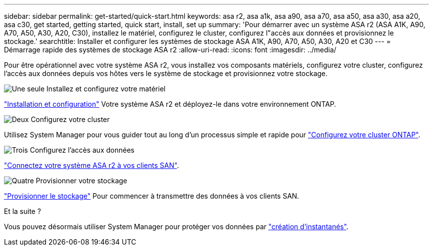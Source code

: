 ---
sidebar: sidebar 
permalink: get-started/quick-start.html 
keywords: asa r2, asa a1k, asa a90, asa a70, asa a50, asa a30, asa a20, asa c30, get started, getting started, quick start, install, set up 
summary: 'Pour démarrer avec un système ASA r2 (ASA A1K, A90, A70, A50, A30, A20, C30), installez le matériel, configurez le cluster, configurez l"accès aux données et provisionnez le stockage.' 
searchtitle: Installer et configurer les systèmes de stockage ASA A1K, A90, A70, A50, A30, A20 et C30 
---
= Démarrage rapide des systèmes de stockage ASA r2
:allow-uri-read: 
:icons: font
:imagesdir: ../media/


[role="lead"]
Pour être opérationnel avec votre système ASA r2, vous installez vos composants matériels, configurez votre cluster, configurez l'accès aux données depuis vos hôtes vers le système de stockage et provisionnez votre stockage.

.image:https://raw.githubusercontent.com/NetAppDocs/common/main/media/number-1.png["Une seule"] Installez et configurez votre matériel
[role="quick-margin-para"]
link:../install-setup/install-setup-workflow.html["Installation et configuration"] Votre système ASA r2 et déployez-le dans votre environnement ONTAP.

.image:https://raw.githubusercontent.com/NetAppDocs/common/main/media/number-2.png["Deux"] Configurez votre cluster
[role="quick-margin-para"]
Utilisez System Manager pour vous guider tout au long d'un processus simple et rapide pour link:../install-setup/initialize-ontap-cluster.html["Configurez votre cluster ONTAP"].

.image:https://raw.githubusercontent.com/NetAppDocs/common/main/media/number-3.png["Trois"] Configurez l'accès aux données
[role="quick-margin-para"]
link:../install-setup/set-up-data-access.html["Connectez votre système ASA r2 à vos clients SAN"].

.image:https://raw.githubusercontent.com/NetAppDocs/common/main/media/number-4.png["Quatre"] Provisionner votre stockage
[role="quick-margin-para"]
link:../manage-data/provision-san-storage.html["Provisionner le stockage"] Pour commencer à transmettre des données à vos clients SAN.

.Et la suite ?
Vous pouvez désormais utiliser System Manager pour protéger vos données par link:../data-protection/create-snapshots.html["création d'instantanés"].
